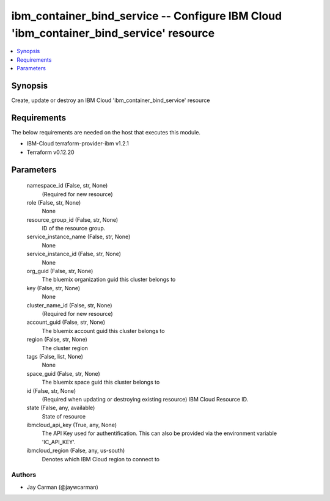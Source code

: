 
ibm_container_bind_service -- Configure IBM Cloud 'ibm_container_bind_service' resource
=======================================================================================

.. contents::
   :local:
   :depth: 1


Synopsis
--------

Create, update or destroy an IBM Cloud 'ibm_container_bind_service' resource



Requirements
------------
The below requirements are needed on the host that executes this module.

- IBM-Cloud terraform-provider-ibm v1.2.1
- Terraform v0.12.20



Parameters
----------

  namespace_id (False, str, None)
    (Required for new resource)


  role (False, str, None)
    None


  resource_group_id (False, str, None)
    ID of the resource group.


  service_instance_name (False, str, None)
    None


  service_instance_id (False, str, None)
    None


  org_guid (False, str, None)
    The bluemix organization guid this cluster belongs to


  key (False, str, None)
    None


  cluster_name_id (False, str, None)
    (Required for new resource)


  account_guid (False, str, None)
    The bluemix account guid this cluster belongs to


  region (False, str, None)
    The cluster region


  tags (False, list, None)
    None


  space_guid (False, str, None)
    The bluemix space guid this cluster belongs to


  id (False, str, None)
    (Required when updating or destroying existing resource) IBM Cloud Resource ID.


  state (False, any, available)
    State of resource


  ibmcloud_api_key (True, any, None)
    The API Key used for authentification. This can also be provided via the environment variable 'IC_API_KEY'.


  ibmcloud_region (False, any, us-south)
    Denotes which IBM Cloud region to connect to













Authors
~~~~~~~

- Jay Carman (@jaywcarman)

